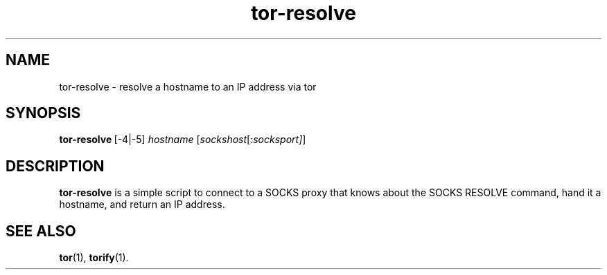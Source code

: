 .TH tor-resolve 1 "" Aug-2004 ""
.\" manual page by Peter Palfrader
.SH NAME
.LP
tor-resolve \- resolve a hostname to an IP address via tor

.SH SYNOPSIS
\fBtor-resolve\fP\ [-4|-5] \fIhostname\fP\ [\fIsockshost\fP[:\fIsocksport]\fP]

.SH DESCRIPTION
\fBtor-resolve\fR is a simple script to connect to a SOCKS proxy that
knows about the SOCKS RESOLVE command, hand it a hostname, and return
an IP address.

.SH SEE ALSO
.BR tor (1),
.BR torify (1).
